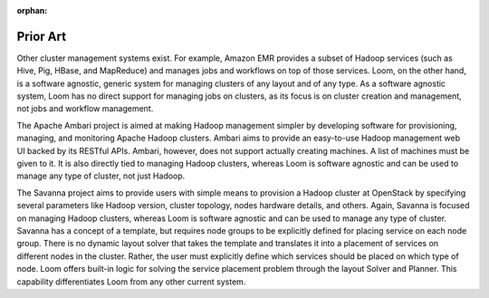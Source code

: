 :orphan:
.. index::
   single: Prior Art
.. _index_toplevel:

=========
Prior Art
=========
Other cluster management systems exist.  For example, 
Amazon EMR provides a subset of Hadoop services (such as Hive, Pig, HBase, and MapReduce) and manages jobs and workflows on top
of those services. Loom, on the other hand, is a software agnostic, generic system for managing clusters of any layout and of 
any type. As a software agnostic system, Loom has no direct support for managing jobs on clusters, as its focus 
is on cluster creation and management, not jobs and workflow management.

The Apache Ambari project is aimed at making Hadoop management simpler 
by developing software for provisioning, managing, and monitoring Apache Hadoop clusters. Ambari aims to provide an easy-to-use Hadoop 
management web UI backed by its RESTful APIs. Ambari, however, does not support actually creating machines.  A list of machines must
be given to it. It is also directly tied to managing Hadoop clusters, whereas Loom is software agnostic and can be used to manage
any type of cluster, not just Hadoop. 

The Savanna project aims to provide users with simple means to provision a Hadoop 
cluster at OpenStack by specifying several parameters like Hadoop version, cluster topology, nodes hardware details, and others.
Again, Savanna is focused on managing Hadoop clusters, whereas Loom is software agnostic and can be used to manage any type of cluster.
Savanna has a concept of a template, but requires node groups to be explicitly defined for placing service on each node group.
There is no dynamic layout solver that takes the template and translates it into a placement of services on different nodes in the cluster.
Rather, the user must explicitly define which services should be placed on which type of node. Loom offers built-in logic for solving 
the service placement problem through the layout Solver and Planner. This capability differentiates Loom from any other current system.
